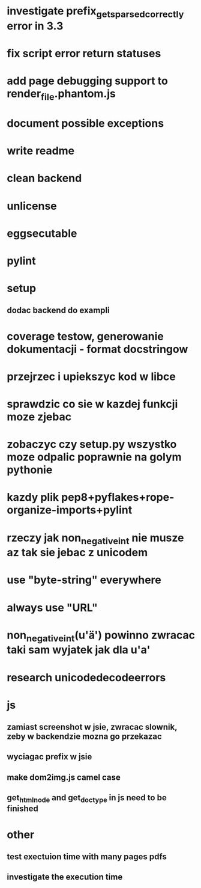 * investigate prefix_gets_parsed_correctly error in 3.3
* fix script error return statuses
* add page debugging support to render_file.phantom.js
* document possible exceptions
* write readme
* clean backend
* unlicense
* eggsecutable
* pylint
* setup
** dodac backend do exampli
* coverage testow, generowanie dokumentacji - format docstringow
* przejrzec i upiekszyc kod w libce
* sprawdzic co sie w kazdej funkcji moze zjebac
* zobaczyc czy setup.py wszystko moze odpalic poprawnie na golym pythonie
* kazdy plik pep8+pyflakes+rope-organize-imports+pylint
* rzeczy jak non_negative_int nie musze az tak sie jebac z unicodem
* use "byte-string" everywhere
* always use "URL"
* non_negative_int(u'ä') powinno zwracac taki sam wyjatek jak dla u'a'
* research unicodedecodeerrors
* js
** zamiast screenshot w jsie, zwracac slownik, zeby w backendzie mozna go przekazac
** wyciagac prefix w jsie
** make dom2img.js camel case
** get_html_node and get_doctype in js need to be finished
* other
** test exectuion time with many pages pdfs
** investigate the execution time
